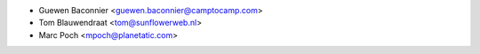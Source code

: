 * Guewen Baconnier <guewen.baconnier@camptocamp.com>
* Tom Blauwendraat <tom@sunflowerweb.nl>
* Marc Poch <mpoch@planetatic.com>
